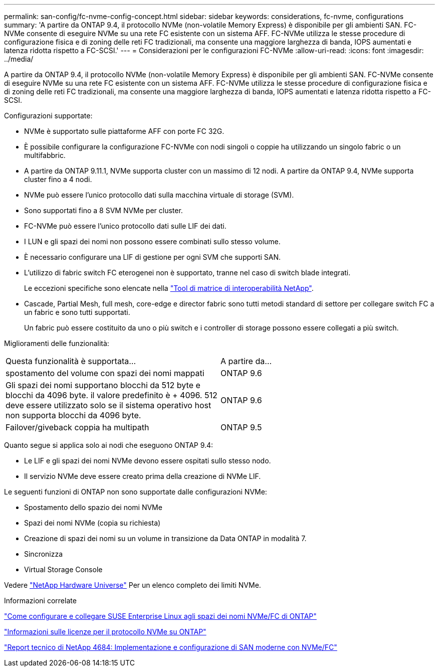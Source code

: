 ---
permalink: san-config/fc-nvme-config-concept.html 
sidebar: sidebar 
keywords: considerations, fc-nvme, configurations 
summary: 'A partire da ONTAP 9.4, il protocollo NVMe (non-volatile Memory Express) è disponibile per gli ambienti SAN. FC-NVMe consente di eseguire NVMe su una rete FC esistente con un sistema AFF. FC-NVMe utilizza le stesse procedure di configurazione fisica e di zoning delle reti FC tradizionali, ma consente una maggiore larghezza di banda, IOPS aumentati e latenza ridotta rispetto a FC-SCSI.' 
---
= Considerazioni per le configurazioni FC-NVMe
:allow-uri-read: 
:icons: font
:imagesdir: ../media/


[role="lead"]
A partire da ONTAP 9.4, il protocollo NVMe (non-volatile Memory Express) è disponibile per gli ambienti SAN. FC-NVMe consente di eseguire NVMe su una rete FC esistente con un sistema AFF. FC-NVMe utilizza le stesse procedure di configurazione fisica e di zoning delle reti FC tradizionali, ma consente una maggiore larghezza di banda, IOPS aumentati e latenza ridotta rispetto a FC-SCSI.

Configurazioni supportate:

* NVMe è supportato sulle piattaforme AFF con porte FC 32G.
* È possibile configurare la configurazione FC-NVMe con nodi singoli o coppie ha utilizzando un singolo fabric o un multifabbric.
* A partire da ONTAP 9.11.1, NVMe supporta cluster con un massimo di 12 nodi. A partire da ONTAP 9.4, NVMe supporta cluster fino a 4 nodi.
* NVMe può essere l'unico protocollo dati sulla macchina virtuale di storage (SVM).
* Sono supportati fino a 8 SVM NVMe per cluster.
* FC-NVMe può essere l'unico protocollo dati sulle LIF dei dati.
* I LUN e gli spazi dei nomi non possono essere combinati sullo stesso volume.
* È necessario configurare una LIF di gestione per ogni SVM che supporti SAN.
* L'utilizzo di fabric switch FC eterogenei non è supportato, tranne nel caso di switch blade integrati.
+
Le eccezioni specifiche sono elencate nella link:https://mysupport.netapp.com/matrix["Tool di matrice di interoperabilità NetApp"^].

* Cascade, Partial Mesh, full mesh, core-edge e director fabric sono tutti metodi standard di settore per collegare switch FC a un fabric e sono tutti supportati.
+
Un fabric può essere costituito da uno o più switch e i controller di storage possono essere collegati a più switch.



Miglioramenti delle funzionalità:

|===


| Questa funzionalità è supportata... | A partire da... 


| spostamento del volume con spazi dei nomi mappati | ONTAP 9.6 


| Gli spazi dei nomi supportano blocchi da 512 byte e blocchi da 4096 byte. il valore predefinito è + 4096. 512 deve essere utilizzato solo se il sistema operativo host non supporta blocchi da 4096 byte. | ONTAP 9.6 


| Failover/giveback coppia ha multipath | ONTAP 9.5 
|===
Quanto segue si applica solo ai nodi che eseguono ONTAP 9.4:

* Le LIF e gli spazi dei nomi NVMe devono essere ospitati sullo stesso nodo.
* Il servizio NVMe deve essere creato prima della creazione di NVMe LIF.


Le seguenti funzioni di ONTAP non sono supportate dalle configurazioni NVMe:

* Spostamento dello spazio dei nomi NVMe
* Spazi dei nomi NVMe (copia su richiesta)
* Creazione di spazi dei nomi su un volume in transizione da Data ONTAP in modalità 7.
* Sincronizza
* Virtual Storage Console


Vedere https://hwu.netapp.com["NetApp Hardware Universe"^] Per un elenco completo dei limiti NVMe.

.Informazioni correlate
https://kb.netapp.com/Advice_and_Troubleshooting/Flash_Storage/AFF_Series/How_to_configure_and_Connect_SUSE_Enterprise_Linux_to_ONTAP_NVMe%2F%2FFC_namespaces["Come configurare e collegare SUSE Enterprise Linux agli spazi dei nomi NVMe/FC di ONTAP"]

https://kb.netapp.com/Advice_and_Troubleshooting/Data_Storage_Software/ONTAP_OS/Licensing_information_for_NVMe_protocol_on_ONTAP["Informazioni sulle licenze per il protocollo NVMe su ONTAP"]

http://www.netapp.com/us/media/tr-4684.pdf["Report tecnico di NetApp 4684: Implementazione e configurazione di SAN moderne con NVMe/FC"]
